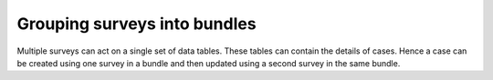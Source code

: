 .. _survey_groups:

Grouping surveys into bundles
=============================

Multiple surveys can act on a single set of data tables. These tables can contain the details of cases.  Hence a
case can be created using one survey in a bundle and then updated using a second survey in the same bundle. 
